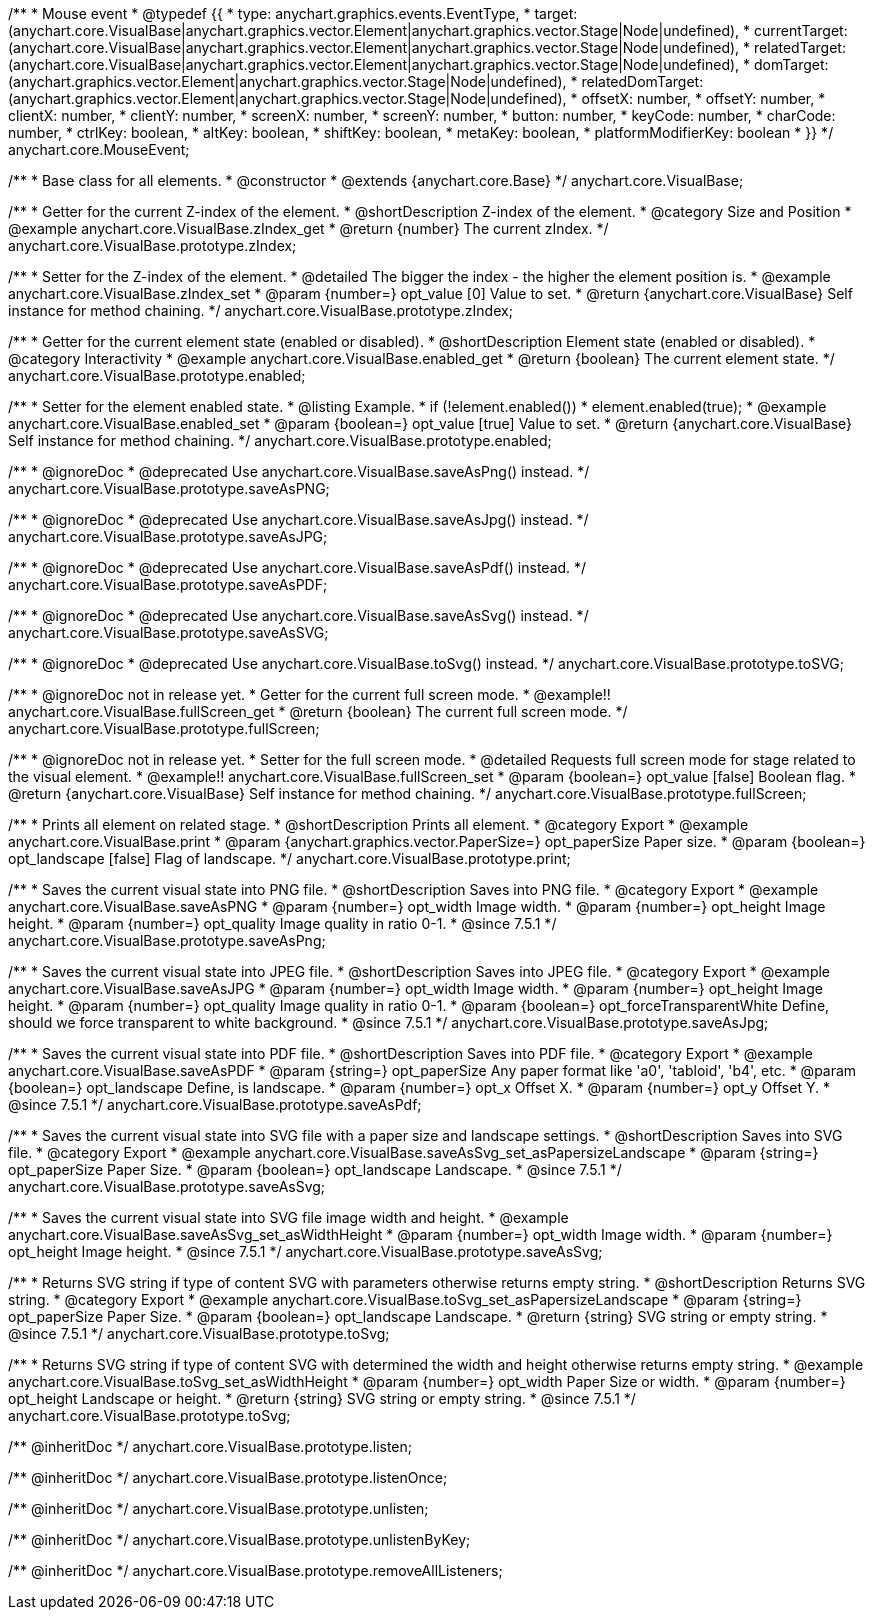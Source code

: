 /**
 * Mouse event
 * @typedef {{
 *   type: anychart.graphics.events.EventType,
 *   target: (anychart.core.VisualBase|anychart.graphics.vector.Element|anychart.graphics.vector.Stage|Node|undefined),
 *   currentTarget: (anychart.core.VisualBase|anychart.graphics.vector.Element|anychart.graphics.vector.Stage|Node|undefined),
 *   relatedTarget: (anychart.core.VisualBase|anychart.graphics.vector.Element|anychart.graphics.vector.Stage|Node|undefined),
 *   domTarget: (anychart.graphics.vector.Element|anychart.graphics.vector.Stage|Node|undefined),
 *   relatedDomTarget: (anychart.graphics.vector.Element|anychart.graphics.vector.Stage|Node|undefined),
 *   offsetX: number,
 *   offsetY: number,
 *   clientX: number,
 *   clientY: number,
 *   screenX: number,
 *   screenY: number,
 *   button: number,
 *   keyCode: number,
 *   charCode: number,
 *   ctrlKey: boolean,
 *   altKey: boolean,
 *   shiftKey: boolean,
 *   metaKey: boolean,
 *   platformModifierKey: boolean
 * }}
 */
anychart.core.MouseEvent;


//----------------------------------------------------------------------------------------------------------------------
//
//  anychart.core.VisualBase
//
//----------------------------------------------------------------------------------------------------------------------

/**
 * Base class for all elements.
 * @constructor
 * @extends {anychart.core.Base}
 */
anychart.core.VisualBase;


//----------------------------------------------------------------------------------------------------------------------
//
//  anychart.core.VisualBase.prototype.zIndex
//
//----------------------------------------------------------------------------------------------------------------------

/**
 * Getter for the current Z-index of the element.
 * @shortDescription Z-index of the element.
 * @category Size and Position
 * @example anychart.core.VisualBase.zIndex_get
 * @return {number} The current zIndex.
 */
anychart.core.VisualBase.prototype.zIndex;

/**
 * Setter for the Z-index of the element.
 * @detailed The bigger the index - the higher the element position is.
 * @example anychart.core.VisualBase.zIndex_set
 * @param {number=} opt_value [0] Value to set.
 * @return {anychart.core.VisualBase} Self instance for method chaining.
 */
anychart.core.VisualBase.prototype.zIndex;


//----------------------------------------------------------------------------------------------------------------------
//
//  anychart.core.VisualBase.prototype.enabled
//
//----------------------------------------------------------------------------------------------------------------------

/**
 * Getter for the current element state (enabled or disabled).
 * @shortDescription Element state (enabled or disabled).
 * @category Interactivity
 * @example anychart.core.VisualBase.enabled_get
 * @return {boolean} The current element state.
 */
anychart.core.VisualBase.prototype.enabled;

/**
 * Setter for the element enabled state.
 * @listing Example.
 * if (!element.enabled())
 *    element.enabled(true);
 * @example anychart.core.VisualBase.enabled_set
 * @param {boolean=} opt_value [true] Value to set.
 * @return {anychart.core.VisualBase} Self instance for method chaining.
 */
anychart.core.VisualBase.prototype.enabled;


//----------------------------------------------------------------------------------------------------------------------
//
//  anychart.core.VisualBase.prototype.saveAsPNG
//
//----------------------------------------------------------------------------------------------------------------------

/**
 * @ignoreDoc
 * @deprecated Use anychart.core.VisualBase.saveAsPng() instead.
 */
anychart.core.VisualBase.prototype.saveAsPNG;


//----------------------------------------------------------------------------------------------------------------------
//
//  anychart.core.VisualBase.prototype.saveAsJPG
//
//----------------------------------------------------------------------------------------------------------------------

/**
 * @ignoreDoc
 * @deprecated Use anychart.core.VisualBase.saveAsJpg() instead.
 */
anychart.core.VisualBase.prototype.saveAsJPG;


//----------------------------------------------------------------------------------------------------------------------
//
//  anychart.core.VisualBase.prototype.saveAsPDF
//
//----------------------------------------------------------------------------------------------------------------------

/**
 * @ignoreDoc
 * @deprecated Use anychart.core.VisualBase.saveAsPdf() instead.
 */
anychart.core.VisualBase.prototype.saveAsPDF;


//----------------------------------------------------------------------------------------------------------------------
//
//  anychart.core.VisualBase.prototype.saveAsSVG;
//
//----------------------------------------------------------------------------------------------------------------------

/**
 * @ignoreDoc
 * @deprecated Use anychart.core.VisualBase.saveAsSvg() instead.
 */
anychart.core.VisualBase.prototype.saveAsSVG;


//----------------------------------------------------------------------------------------------------------------------
//
//  anychart.core.VisualBase.prototype.toSVG;
//
//----------------------------------------------------------------------------------------------------------------------

/**
 * @ignoreDoc
 * @deprecated Use anychart.core.VisualBase.toSvg() instead.
 */
anychart.core.VisualBase.prototype.toSVG;


//----------------------------------------------------------------------------------------------------------------------
//
//  anychart.core.VisualBase.prototype.fullScreen
//
//----------------------------------------------------------------------------------------------------------------------

/**
 * @ignoreDoc not in release yet.
 * Getter for the current full screen mode.
 * @example!! anychart.core.VisualBase.fullScreen_get
 * @return {boolean} The current full screen mode.
 */
anychart.core.VisualBase.prototype.fullScreen;

/**
 * @ignoreDoc not in release yet.
 * Setter for the full screen mode.
 * @detailed Requests full screen mode for stage related to the visual element.
 * @example!! anychart.core.VisualBase.fullScreen_set
 * @param {boolean=} opt_value [false] Boolean flag.
 * @return {anychart.core.VisualBase} Self instance for method chaining.
 */
anychart.core.VisualBase.prototype.fullScreen;


//----------------------------------------------------------------------------------------------------------------------
//
//  anychart.core.VisualBase.prototype.print
//
//----------------------------------------------------------------------------------------------------------------------

/**
 * Prints all element on related stage.
 * @shortDescription Prints all element.
 * @category Export
 * @example anychart.core.VisualBase.print
 * @param {anychart.graphics.vector.PaperSize=} opt_paperSize Paper size.
 * @param {boolean=} opt_landscape [false] Flag of landscape.
 */
anychart.core.VisualBase.prototype.print;


//----------------------------------------------------------------------------------------------------------------------
//
//  anychart.core.VisualBase.prototype.saveAsPng
//
//----------------------------------------------------------------------------------------------------------------------

/**
 * Saves the current visual state into PNG file.
 * @shortDescription Saves into PNG file.
 * @category Export
 * @example anychart.core.VisualBase.saveAsPNG
 * @param {number=} opt_width Image width.
 * @param {number=} opt_height Image height.
 * @param {number=} opt_quality Image quality in ratio 0-1.
 * @since 7.5.1
 */
anychart.core.VisualBase.prototype.saveAsPng;


//----------------------------------------------------------------------------------------------------------------------
//
//  anychart.core.VisualBase.prototype.saveAsJpg
//
//----------------------------------------------------------------------------------------------------------------------

/**
 * Saves the current visual state into JPEG file.
 * @shortDescription Saves into JPEG file.
 * @category Export
 * @example anychart.core.VisualBase.saveAsJPG
 * @param {number=} opt_width Image width.
 * @param {number=} opt_height Image height.
 * @param {number=} opt_quality Image quality in ratio 0-1.
 * @param {boolean=} opt_forceTransparentWhite Define, should we force transparent to white background.
 * @since 7.5.1
 */
anychart.core.VisualBase.prototype.saveAsJpg;


//----------------------------------------------------------------------------------------------------------------------
//
//  anychart.core.VisualBase.prototype.saveAsPdf
//
//----------------------------------------------------------------------------------------------------------------------

/**
 * Saves the current visual state into PDF file.
 * @shortDescription Saves into PDF file.
 * @category Export
 * @example anychart.core.VisualBase.saveAsPDF
 * @param {string=} opt_paperSize Any paper format like 'a0', 'tabloid', 'b4', etc.
 * @param {boolean=} opt_landscape Define, is landscape.
 * @param {number=} opt_x Offset X.
 * @param {number=} opt_y Offset Y.
 * @since 7.5.1
 */
anychart.core.VisualBase.prototype.saveAsPdf;


//----------------------------------------------------------------------------------------------------------------------
//
//  anychart.core.VisualBase.prototype.saveAsSvg
//
//----------------------------------------------------------------------------------------------------------------------

/**
 * Saves the current visual state into SVG file with a paper size and landscape settings.
 * @shortDescription Saves into SVG file.
 * @category Export
 * @example anychart.core.VisualBase.saveAsSvg_set_asPapersizeLandscape
 * @param {string=} opt_paperSize Paper Size.
 * @param {boolean=} opt_landscape Landscape.
 * @since 7.5.1
 */
anychart.core.VisualBase.prototype.saveAsSvg;

/**
 * Saves the current visual state into SVG file image width and height.
 * @example anychart.core.VisualBase.saveAsSvg_set_asWidthHeight
 * @param {number=} opt_width Image width.
 * @param {number=} opt_height Image height.
 * @since 7.5.1
 */
anychart.core.VisualBase.prototype.saveAsSvg;


//----------------------------------------------------------------------------------------------------------------------
//
//  anychart.core.VisualBase.prototype.toSvg
//
//----------------------------------------------------------------------------------------------------------------------

/**
 * Returns SVG string if type of content SVG with parameters otherwise returns empty string.
 * @shortDescription Returns SVG string.
 * @category Export
 * @example anychart.core.VisualBase.toSvg_set_asPapersizeLandscape
 * @param {string=} opt_paperSize Paper Size.
 * @param {boolean=} opt_landscape Landscape.
 * @return {string} SVG string or empty string.
 * @since 7.5.1
 */
anychart.core.VisualBase.prototype.toSvg;

/**
 * Returns SVG string if type of content SVG with determined the width and height otherwise returns empty string.
 * @example anychart.core.VisualBase.toSvg_set_asWidthHeight
 * @param {number=} opt_width Paper Size or width.
 * @param {number=} opt_height Landscape or height.
 * @return {string} SVG string or empty string.
 * @since 7.5.1
 */
anychart.core.VisualBase.prototype.toSvg;

/** @inheritDoc */
anychart.core.VisualBase.prototype.listen;

/** @inheritDoc */
anychart.core.VisualBase.prototype.listenOnce;

/** @inheritDoc */
anychart.core.VisualBase.prototype.unlisten;

/** @inheritDoc */
anychart.core.VisualBase.prototype.unlistenByKey;

/** @inheritDoc */
anychart.core.VisualBase.prototype.removeAllListeners;

